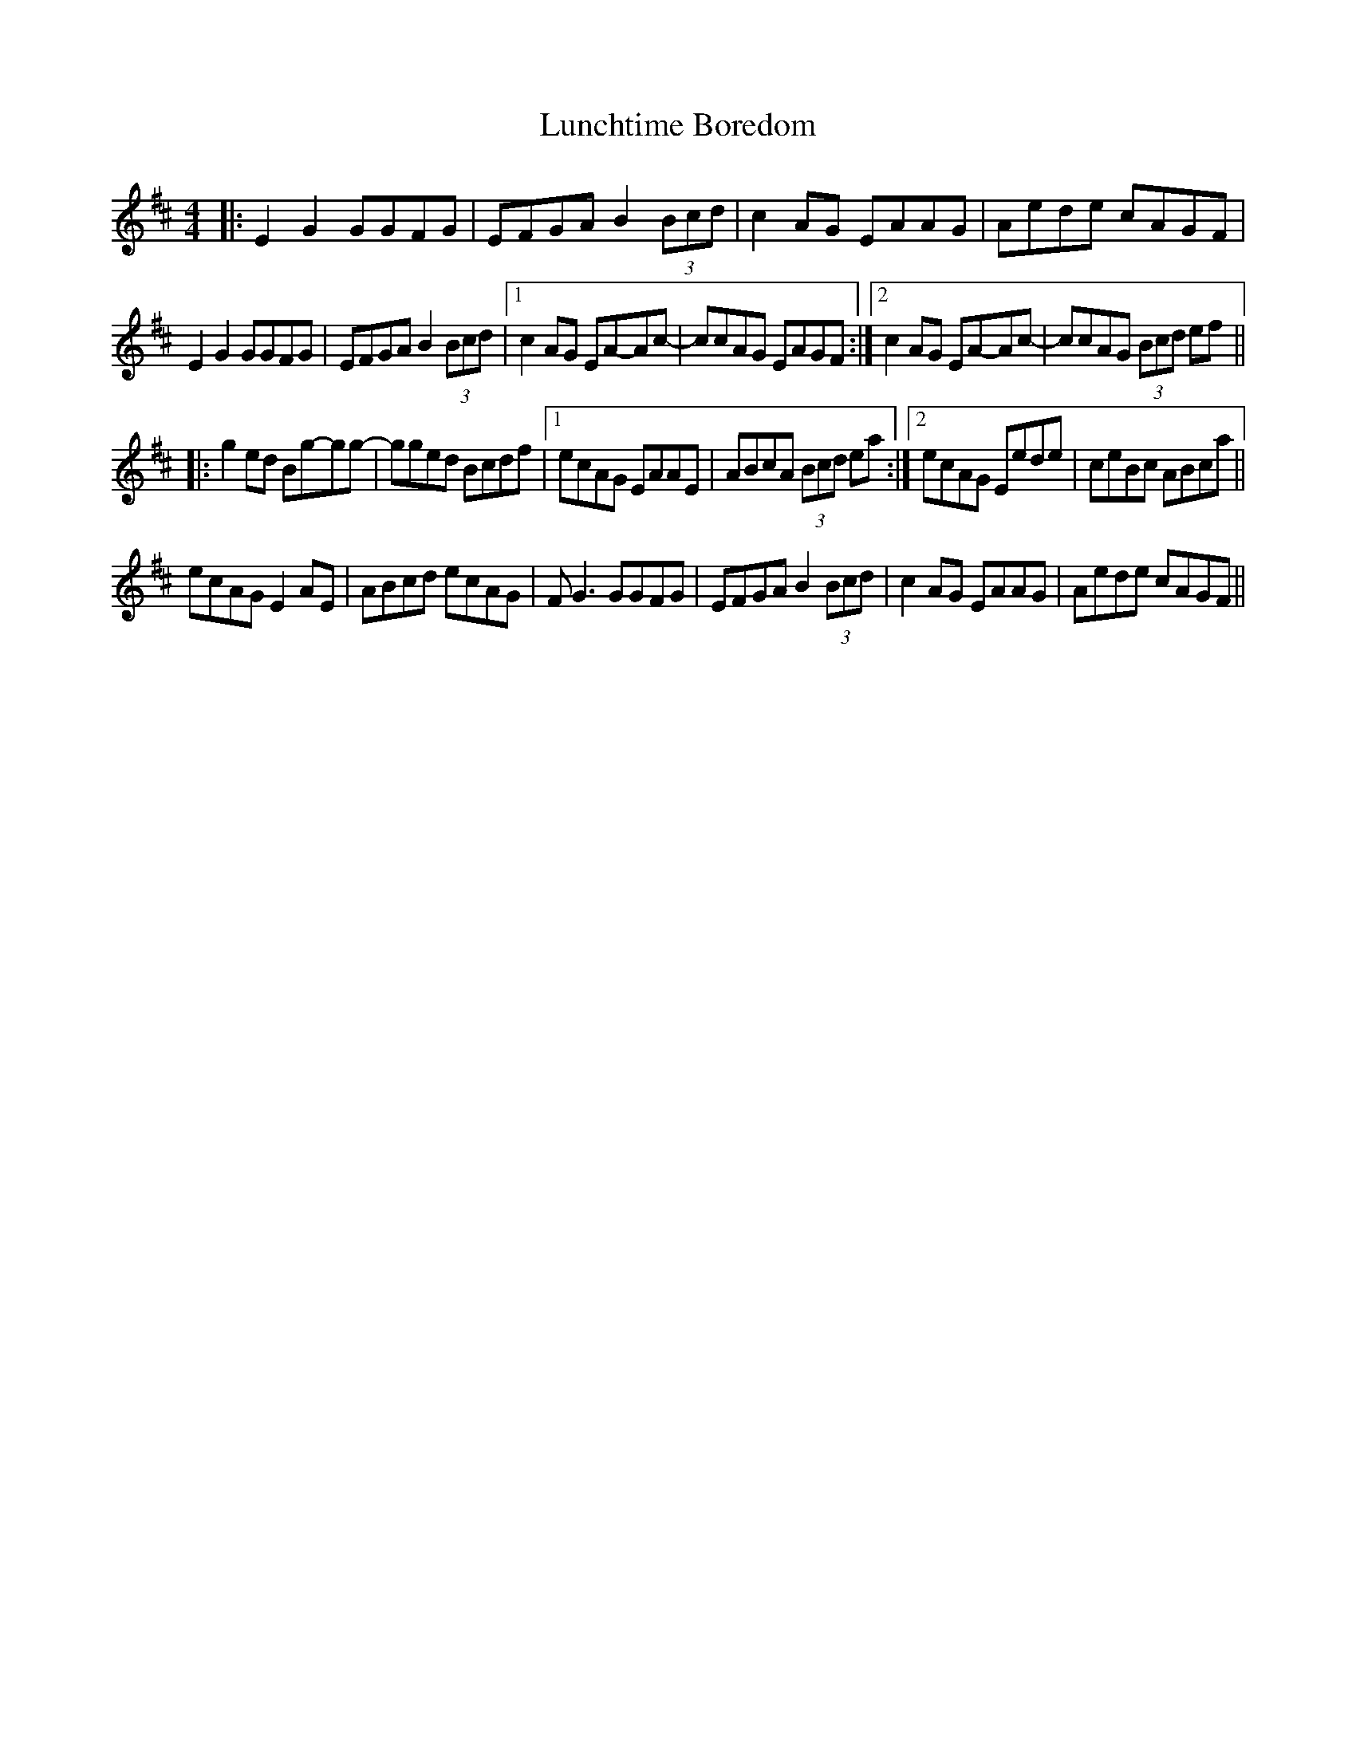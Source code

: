 X: 24567
T: Lunchtime Boredom
R: reel
M: 4/4
K: Edorian
|:E2 G2 GGFG|EFGA B2 (3Bcd|c2 AG EAAG|Aede cAGF|
E2 G2 GGFG|EFGA B2 (3Bcd|1 c2 AG EA-Ac-|ccAG EAGF:|2 c2 AG EA-Ac-|ccAG (3Bcd ef||
|:g2 ed Bg-gg-|gged Bcdf|1 ecAG EAAE|ABcA (3Bcd ea:|2 ecAG Eede|ceBc ABca||
ecAG E2 AE|ABcd ecAG|F G3 GGFG|EFGA B2 (3Bcd|c2 AG EAAG|Aede cAGF||

